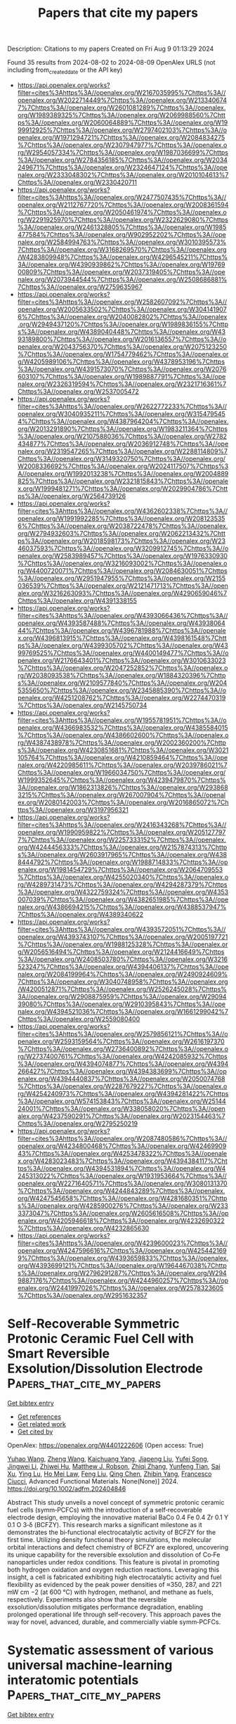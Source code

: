 #+TITLE: Papers that cite my papers
Description: Citations to my papers
Created on Fri Aug  9 01:13:29 2024

Found 35 results from 2024-08-02 to 2024-08-09
OpenAlex URLS (not including from_created_date or the API key)
- [[https://api.openalex.org/works?filter=cites%3Ahttps%3A//openalex.org/W2167035995%7Chttps%3A//openalex.org/W2022714449%7Chttps%3A//openalex.org/W2133406747%7Chttps%3A//openalex.org/W2601081289%7Chttps%3A//openalex.org/W1989389325%7Chttps%3A//openalex.org/W2069988560%7Chttps%3A//openalex.org/W2060064889%7Chttps%3A//openalex.org/W1999912925%7Chttps%3A//openalex.org/W2797402103%7Chttps%3A//openalex.org/W1971294721%7Chttps%3A//openalex.org/W2084834275%7Chttps%3A//openalex.org/W2307947977%7Chttps%3A//openalex.org/W2954057334%7Chttps%3A//openalex.org/W1987036699%7Chttps%3A//openalex.org/W2784356185%7Chttps%3A//openalex.org/W2034249671%7Chttps%3A//openalex.org/W2324647124%7Chttps%3A//openalex.org/W2333048302%7Chttps%3A//openalex.org/W2010104613%7Chttps%3A//openalex.org/W2330420711]]
- [[https://api.openalex.org/works?filter=cites%3Ahttps%3A//openalex.org/W2477507435%7Chttps%3A//openalex.org/W2112767720%7Chttps%3A//openalex.org/W2008361594%7Chttps%3A//openalex.org/W2050461974%7Chttps%3A//openalex.org/W2291925970%7Chttps%3A//openalex.org/W2322629080%7Chttps%3A//openalex.org/W2461328805%7Chttps%3A//openalex.org/W1985477584%7Chttps%3A//openalex.org/W902952202%7Chttps%3A//openalex.org/W2584994763%7Chttps%3A//openalex.org/W3010395573%7Chttps%3A//openalex.org/W3168269570%7Chttps%3A//openalex.org/W4283809948%7Chttps%3A//openalex.org/W4296545211%7Chttps%3A//openalex.org/W4390939862%7Chttps%3A//openalex.org/W1976900809%7Chttps%3A//openalex.org/W2037319405%7Chttps%3A//openalex.org/W2073944544%7Chttps%3A//openalex.org/W2508686881%7Chttps%3A//openalex.org/W2759635967]]
- [[https://api.openalex.org/works?filter=cites%3Ahttps%3A//openalex.org/W2582607092%7Chttps%3A//openalex.org/W2005633502%7Chttps%3A//openalex.org/W3041419076%7Chttps%3A//openalex.org/W2040082802%7Chttps%3A//openalex.org/W2949437120%7Chttps%3A//openalex.org/W1989836155%7Chttps%3A//openalex.org/W4389040448%7Chttps%3A//openalex.org/W4393189800%7Chttps%3A//openalex.org/W2016136557%7Chttps%3A//openalex.org/W2043756370%7Chttps%3A//openalex.org/W2075123250%7Chttps%3A//openalex.org/W1754779462%7Chttps%3A//openalex.org/W4205989106%7Chttps%3A//openalex.org/W4378953196%7Chttps%3A//openalex.org/W4391573070%7Chttps%3A//openalex.org/W2076603107%7Chttps%3A//openalex.org/W1989887791%7Chttps%3A//openalex.org/W2326319594%7Chttps%3A//openalex.org/W2321716361%7Chttps%3A//openalex.org/W2537005472]]
- [[https://api.openalex.org/works?filter=cites%3Ahttps%3A//openalex.org/W2622772233%7Chttps%3A//openalex.org/W3040935211%7Chttps%3A//openalex.org/W3154795454%7Chttps%3A//openalex.org/W4387964204%7Chttps%3A//openalex.org/W2013291890%7Chttps%3A//openalex.org/W1983211364%7Chttps%3A//openalex.org/W2107588036%7Chttps%3A//openalex.org/W2782434877%7Chttps%3A//openalex.org/W2036912748%7Chttps%3A//openalex.org/W2319547265%7Chttps%3A//openalex.org/W2288114809%7Chttps%3A//openalex.org/W3149320750%7Chttps%3A//openalex.org/W2008336692%7Chttps%3A//openalex.org/W2024117507%7Chttps%3A//openalex.org/W1992013238%7Chttps%3A//openalex.org/W2004889825%7Chttps%3A//openalex.org/W2321815843%7Chttps%3A//openalex.org/W1999481271%7Chttps%3A//openalex.org/W2029904786%7Chttps%3A//openalex.org/W2564739126]]
- [[https://api.openalex.org/works?filter=cites%3Ahttps%3A//openalex.org/W4362602338%7Chttps%3A//openalex.org/W1991992285%7Chttps%3A//openalex.org/W2081235356%7Chttps%3A//openalex.org/W2038722478%7Chttps%3A//openalex.org/W2794932603%7Chttps%3A//openalex.org/W2062213432%7Chttps%3A//openalex.org/W2018598173%7Chttps%3A//openalex.org/W2346037593%7Chttps%3A//openalex.org/W3209912745%7Chttps%3A//openalex.org/W2583989457%7Chttps%3A//openalex.org/W1976330930%7Chttps%3A//openalex.org/W3216093002%7Chttps%3A//openalex.org/W4400720071%7Chttps%3A//openalex.org/W2084630051%7Chttps%3A//openalex.org/W2951947955%7Chttps%3A//openalex.org/W2155036539%7Chttps%3A//openalex.org/W2121471713%7Chttps%3A//openalex.org/W3216263093%7Chttps%3A//openalex.org/W4290659046%7Chttps%3A//openalex.org/W4391338155]]
- [[https://api.openalex.org/works?filter=cites%3Ahttps%3A//openalex.org/W4393066436%7Chttps%3A//openalex.org/W4393587488%7Chttps%3A//openalex.org/W4393806444%7Chttps%3A//openalex.org/W4396781988%7Chttps%3A//openalex.org/W4396813915%7Chttps%3A//openalex.org/W4398161548%7Chttps%3A//openalex.org/W4399305702%7Chttps%3A//openalex.org/W4399769525%7Chttps%3A//openalex.org/W4400149477%7Chttps%3A//openalex.org/W2176643401%7Chttps%3A//openalex.org/W3010633023%7Chttps%3A//openalex.org/W2047252852%7Chttps%3A//openalex.org/W2038093538%7Chttps%3A//openalex.org/W1884320396%7Chttps%3A//openalex.org/W2109577840%7Chttps%3A//openalex.org/W2045355650%7Chttps%3A//openalex.org/W2345885390%7Chttps%3A//openalex.org/W4251208762%7Chttps%3A//openalex.org/W2274470319%7Chttps%3A//openalex.org/W2145750734]]
- [[https://api.openalex.org/works?filter=cites%3Ahttps%3A//openalex.org/W1955781951%7Chttps%3A//openalex.org/W4366983532%7Chttps%3A//openalex.org/W4385584015%7Chttps%3A//openalex.org/W4386602600%7Chttps%3A//openalex.org/W4387438978%7Chttps%3A//openalex.org/W2002360200%7Chttps%3A//openalex.org/W4230851681%7Chttps%3A//openalex.org/W3021105764%7Chttps%3A//openalex.org/W4210859464%7Chttps%3A//openalex.org/W4220985611%7Chttps%3A//openalex.org/W2039786021%7Chttps%3A//openalex.org/W1966034750%7Chttps%3A//openalex.org/W1999352645%7Chttps%3A//openalex.org/W4239479870%7Chttps%3A//openalex.org/W1862313826%7Chttps%3A//openalex.org/W2938683215%7Chttps%3A//openalex.org/W267007904%7Chttps%3A//openalex.org/W2080142003%7Chttps%3A//openalex.org/W2016865072%7Chttps%3A//openalex.org/W3197956321]]
- [[https://api.openalex.org/works?filter=cites%3Ahttps%3A//openalex.org/W2416343268%7Chttps%3A//openalex.org/W1990959822%7Chttps%3A//openalex.org/W2051277977%7Chttps%3A//openalex.org/W2257333152%7Chttps%3A//openalex.org/W4244456333%7Chttps%3A//openalex.org/W2157874313%7Chttps%3A//openalex.org/W2603917965%7Chttps%3A//openalex.org/W4388444792%7Chttps%3A//openalex.org/W1988714833%7Chttps%3A//openalex.org/W1981454729%7Chttps%3A//openalex.org/W2064709553%7Chttps%3A//openalex.org/W4255020340%7Chttps%3A//openalex.org/W4289731473%7Chttps%3A//openalex.org/W4294287379%7Chttps%3A//openalex.org/W4322759324%7Chttps%3A//openalex.org/W4353007039%7Chttps%3A//openalex.org/W4382651985%7Chttps%3A//openalex.org/W4386694215%7Chttps%3A//openalex.org/W4388537947%7Chttps%3A//openalex.org/W4389340622]]
- [[https://api.openalex.org/works?filter=cites%3Ahttps%3A//openalex.org/W4393572051%7Chttps%3A//openalex.org/W4393743107%7Chttps%3A//openalex.org/W2005197721%7Chttps%3A//openalex.org/W1988125328%7Chttps%3A//openalex.org/W2056516494%7Chttps%3A//openalex.org/W2124416649%7Chttps%3A//openalex.org/W2408503780%7Chttps%3A//openalex.org/W3216523247%7Chttps%3A//openalex.org/W4394406137%7Chttps%3A//openalex.org/W2084199964%7Chttps%3A//openalex.org/W2490924609%7Chttps%3A//openalex.org/W3040748958%7Chttps%3A//openalex.org/W4200512871%7Chttps%3A//openalex.org/W2526245028%7Chttps%3A//openalex.org/W2908875959%7Chttps%3A//openalex.org/W2909439080%7Chttps%3A//openalex.org/W2910395843%7Chttps%3A//openalex.org/W4394521036%7Chttps%3A//openalex.org/W1661299042%7Chttps%3A//openalex.org/W2559080400]]
- [[https://api.openalex.org/works?filter=cites%3Ahttps%3A//openalex.org/W2579856121%7Chttps%3A//openalex.org/W2593159564%7Chttps%3A//openalex.org/W2616197370%7Chttps%3A//openalex.org/W2736400892%7Chttps%3A//openalex.org/W2737400761%7Chttps%3A//openalex.org/W4242085932%7Chttps%3A//openalex.org/W4394074877%7Chttps%3A//openalex.org/W4394266427%7Chttps%3A//openalex.org/W4394383699%7Chttps%3A//openalex.org/W4394440837%7Chttps%3A//openalex.org/W2050074768%7Chttps%3A//openalex.org/W2287679227%7Chttps%3A//openalex.org/W4254240973%7Chttps%3A//openalex.org/W4394281422%7Chttps%3A//openalex.org/W574153843%7Chttps%3A//openalex.org/W2514424001%7Chttps%3A//openalex.org/W338058020%7Chttps%3A//openalex.org/W4237590291%7Chttps%3A//openalex.org/W2023154463%7Chttps%3A//openalex.org/W2795250219]]
- [[https://api.openalex.org/works?filter=cites%3Ahttps%3A//openalex.org/W2087480586%7Chttps%3A//openalex.org/W4234800468%7Chttps%3A//openalex.org/W4246990943%7Chttps%3A//openalex.org/W4253478322%7Chttps%3A//openalex.org/W4283023483%7Chttps%3A//openalex.org/W4394384117%7Chttps%3A//openalex.org/W4394531894%7Chttps%3A//openalex.org/W4245313022%7Chttps%3A//openalex.org/W1931953664%7Chttps%3A//openalex.org/W2271640571%7Chttps%3A//openalex.org/W3080131370%7Chttps%3A//openalex.org/W4244843289%7Chttps%3A//openalex.org/W4247545658%7Chttps%3A//openalex.org/W4281680351%7Chttps%3A//openalex.org/W4285900276%7Chttps%3A//openalex.org/W2333373047%7Chttps%3A//openalex.org/W2605616508%7Chttps%3A//openalex.org/W4205946618%7Chttps%3A//openalex.org/W4232690322%7Chttps%3A//openalex.org/W4232865630]]
- [[https://api.openalex.org/works?filter=cites%3Ahttps%3A//openalex.org/W4239600023%7Chttps%3A//openalex.org/W4247596616%7Chttps%3A//openalex.org/W4254421699%7Chttps%3A//openalex.org/W4393659833%7Chttps%3A//openalex.org/W4393699121%7Chttps%3A//openalex.org/W1964467038%7Chttps%3A//openalex.org/W2796291287%7Chttps%3A//openalex.org/W2949887176%7Chttps%3A//openalex.org/W4244960257%7Chttps%3A//openalex.org/W2441997026%7Chttps%3A//openalex.org/W2578323605%7Chttps%3A//openalex.org/W2951632357]]

* Self‐Recoverable Symmetric Protonic Ceramic Fuel Cell with Smart Reversible Exsolution/Dissolution Electrode  :Papers_that_cite_my_papers:
:PROPERTIES:
:UUID: https://openalex.org/W4401222606
:TOPICS: Fuel Cell Membrane Technology, Solid Oxide Fuel Cells, Electrocatalysis for Energy Conversion
:PUBLICATION_DATE: 2024-08-01
:END:    
    
[[elisp:(doi-add-bibtex-entry "https://doi.org/10.1002/adfm.202404846")][Get bibtex entry]] 

- [[elisp:(progn (xref--push-markers (current-buffer) (point)) (oa--referenced-works "https://openalex.org/W4401222606"))][Get references]]
- [[elisp:(progn (xref--push-markers (current-buffer) (point)) (oa--related-works "https://openalex.org/W4401222606"))][Get related work]]
- [[elisp:(progn (xref--push-markers (current-buffer) (point)) (oa--cited-by-works "https://openalex.org/W4401222606"))][Get cited by]]

OpenAlex: https://openalex.org/W4401222606 (Open access: True)
    
[[https://openalex.org/A5100370111][Yuhao Wang]], [[https://openalex.org/A5100401114][Zheng Wang]], [[https://openalex.org/A5063045887][Kaichuang Yang]], [[https://openalex.org/A5100743473][Jiapeng Liu]], [[https://openalex.org/A5055550850][Yufei Song]], [[https://openalex.org/A5100416947][Jingwei Li]], [[https://openalex.org/A5003964217][Zhiwei Hu]], [[https://openalex.org/A5074367971][Matthew J. Robson]], [[https://openalex.org/A5100765062][Zhiqi Zhang]], [[https://openalex.org/A5010315884][Yunfeng Tian]], [[https://openalex.org/A5049290424][Sai Xu]], [[https://openalex.org/A5101534850][Ying Lu]], [[https://openalex.org/A5080598507][Ho Mei Law]], [[https://openalex.org/A5100415265][Feng Liu]], [[https://openalex.org/A5078610325][Qing Chen]], [[https://openalex.org/A5021426844][Zhibin Yang]], [[https://openalex.org/A5029424400][Francesco Ciucci]], Advanced Functional Materials. None(None)] 2024. https://doi.org/10.1002/adfm.202404846 
     
Abstract This study unveils a novel concept of symmetric protonic ceramic fuel cells (symm‐PCFCs) with the introduction of a self‐recoverable electrode design, employing the innovative material BaCo 0.4 Fe 0.4 Zr 0.1 Y 0.1 O 3‐δ (BCFZY). This research marks a significant milestone as it demonstrates the bi‐functional electrocatalytic activity of BCFZY for the first time. Utilizing density functional theory simulations, the molecular orbital interactions and defect chemistry of BCFZY are explored, uncovering its unique capability for the reversible exsolution and dissolution of Co‐Fe nanoparticles under redox conditions. This feature is pivotal in promoting both hydrogen oxidation and oxygen reduction reactions. Leveraging this insight, a cell is fabricated exhibiting high electrocatalytic activity and fuel flexibility as evidenced by the peak power densities of ≈350, 287, and 221 mW cm −2 (at 600 °C) with hydrogen, methanol, and methane as fuels, respectively. Experiments also show that the reversible exsolution/dissolution mitigates performance degradation, enabling prolonged operational life through self‐recovery. This approach paves the way for novel, advanced, durable, and commercially viable symm‐PCFCs.    

    

* Systematic assessment of various universal machine‐learning interatomic potentials  :Papers_that_cite_my_papers:
:PROPERTIES:
:UUID: https://openalex.org/W4401233871
:TOPICS: Accelerating Materials Innovation through Informatics, Atomic Force Microscopy Techniques, Electrochemical Detection of Heavy Metal Ions
:PUBLICATION_DATE: 2024-07-31
:END:    
    
[[elisp:(doi-add-bibtex-entry "https://doi.org/10.1002/mgea.58")][Get bibtex entry]] 

- [[elisp:(progn (xref--push-markers (current-buffer) (point)) (oa--referenced-works "https://openalex.org/W4401233871"))][Get references]]
- [[elisp:(progn (xref--push-markers (current-buffer) (point)) (oa--related-works "https://openalex.org/W4401233871"))][Get related work]]
- [[elisp:(progn (xref--push-markers (current-buffer) (point)) (oa--cited-by-works "https://openalex.org/W4401233871"))][Get cited by]]

OpenAlex: https://openalex.org/W4401233871 (Open access: True)
    
[[https://openalex.org/A5101842185][Haochen Yu]], [[https://openalex.org/A5072458070][Matteo Giantomassi]], [[https://openalex.org/A5020375166][Giuliana Materzanini]], [[https://openalex.org/A5100395804][Junjie Wang]], [[https://openalex.org/A5085863268][Gian‐Marco Rignanese]], Materials Genome Engineering Advances. None(None)] 2024. https://doi.org/10.1002/mgea.58 
     
Abstract Machine‐learning interatomic potentials have revolutionized materials modeling at the atomic scale. Thanks to these, it is now indeed possible to perform simulations of ab initio quality over very large time and length scales. More recently, various universal machine‐learning models have been proposed as an out‐of‐box approach avoiding the need to train and validate specific potentials for each particular material of interest. In this paper, we review and evaluate four different universal machine‐learning interatomic potentials (uMLIPs), all based on graph neural network architectures which have demonstrated transferability from one chemical system to another. The evaluation procedure relies on data both from a recent verification study of density‐functional‐theory implementations and from the Materials Project. Through this comprehensive evaluation, we aim to provide guidance to materials scientists in selecting suitable models for their specific research problems, offer recommendations for model selection and optimization, and stimulate discussion on potential areas for improvement in current machine‐learning methodologies in materials science.    

    

* Spinel oxide modified FeCoNi alloy composites prepared with one-step pyrolytic reduction as bifunctional catalyst for ORR/OER  :Papers_that_cite_my_papers:
:PROPERTIES:
:UUID: https://openalex.org/W4401242556
:TOPICS: Electrocatalysis for Energy Conversion, Catalytic Nanomaterials, Desulfurization Technologies for Fuels
:PUBLICATION_DATE: 2024-11-01
:END:    
    
[[elisp:(doi-add-bibtex-entry "https://doi.org/10.1016/j.jallcom.2024.175802")][Get bibtex entry]] 

- [[elisp:(progn (xref--push-markers (current-buffer) (point)) (oa--referenced-works "https://openalex.org/W4401242556"))][Get references]]
- [[elisp:(progn (xref--push-markers (current-buffer) (point)) (oa--related-works "https://openalex.org/W4401242556"))][Get related work]]
- [[elisp:(progn (xref--push-markers (current-buffer) (point)) (oa--cited-by-works "https://openalex.org/W4401242556"))][Get cited by]]

OpenAlex: https://openalex.org/W4401242556 (Open access: False)
    
[[https://openalex.org/A5100371368][Qing Chen]], [[https://openalex.org/A5004555563][Peng Mao]], [[https://openalex.org/A5067757631][Qiongyu Liu]], [[https://openalex.org/A5031026864][Meixiu Wan]], [[https://openalex.org/A5018519973][Maocong Hu]], [[https://openalex.org/A5077686566][Zhenhua Yao]], Journal of Alloys and Compounds. 1004(None)] 2024. https://doi.org/10.1016/j.jallcom.2024.175802 
     
No abstract    

    

* Facile construction of plasmonic Ag/Nb2O5 films and their photocatalytic activity against organic dye and nanoplastics  :Papers_that_cite_my_papers:
:PROPERTIES:
:UUID: https://openalex.org/W4401243725
:TOPICS: Photocatalytic Materials for Solar Energy Conversion, Photocatalysis and Solar Energy Conversion, Formation and Properties of Nanocrystals and Nanostructures
:PUBLICATION_DATE: 2024-08-01
:END:    
    
[[elisp:(doi-add-bibtex-entry "https://doi.org/10.1016/j.jwpe.2024.105881")][Get bibtex entry]] 

- [[elisp:(progn (xref--push-markers (current-buffer) (point)) (oa--referenced-works "https://openalex.org/W4401243725"))][Get references]]
- [[elisp:(progn (xref--push-markers (current-buffer) (point)) (oa--related-works "https://openalex.org/W4401243725"))][Get related work]]
- [[elisp:(progn (xref--push-markers (current-buffer) (point)) (oa--cited-by-works "https://openalex.org/W4401243725"))][Get cited by]]

OpenAlex: https://openalex.org/W4401243725 (Open access: False)
    
[[https://openalex.org/A5083626067][Te Hu]], [[https://openalex.org/A5100458843][Liang Hao]], [[https://openalex.org/A5003925137][Qian Zhao]], [[https://openalex.org/A5100938882][Rong Jia]], [[https://openalex.org/A5068286167][Sujun Guan]], [[https://openalex.org/A5027396869][Yiqiang He]], [[https://openalex.org/A5012929210][Yun Lu]], Journal of Water Process Engineering. 65(None)] 2024. https://doi.org/10.1016/j.jwpe.2024.105881 
     
No abstract    

    

* Data-driven Design of Catalytic Materials in Methane Oxidation Based on a Site Isolation Concept  :Papers_that_cite_my_papers:
:PROPERTIES:
:UUID: https://openalex.org/W4401246258
:TOPICS: Catalytic Dehydrogenation of Light Alkanes, Catalytic Nanomaterials, Accelerating Materials Innovation through Informatics
:PUBLICATION_DATE: 2024-08-02
:END:    
    
[[elisp:(doi-add-bibtex-entry "https://doi.org/10.1021/acscatal.4c02103")][Get bibtex entry]] 

- [[elisp:(progn (xref--push-markers (current-buffer) (point)) (oa--referenced-works "https://openalex.org/W4401246258"))][Get references]]
- [[elisp:(progn (xref--push-markers (current-buffer) (point)) (oa--related-works "https://openalex.org/W4401246258"))][Get related work]]
- [[elisp:(progn (xref--push-markers (current-buffer) (point)) (oa--cited-by-works "https://openalex.org/W4401246258"))][Get cited by]]

OpenAlex: https://openalex.org/W4401246258 (Open access: True)
    
[[https://openalex.org/A5087062218][Aliaksei Mazheika]], [[https://openalex.org/A5065193853][M. Geske]], [[https://openalex.org/A5040980928][Matthias Müller]], [[https://openalex.org/A5063619956][Stephan A. Schunk]], [[https://openalex.org/A5061251166][Frank Rosowski]], [[https://openalex.org/A5046221386][Ralph Kraehnert]], ACS Catalysis. None(None)] 2024. https://doi.org/10.1021/acscatal.4c02103 
     
No abstract    

    

* Hollow Fe‐Doped Ni(OH)2–NiS@Ni(OH)2 Nanorod Array with Regulated Heterostructural Interface and Band Structure for Expediting Alkaline Electrocatalytic Overall Water Splitting  :Papers_that_cite_my_papers:
:PROPERTIES:
:UUID: https://openalex.org/W4401260932
:TOPICS: Electrocatalysis for Energy Conversion, Aqueous Zinc-Ion Battery Technology, Electrochemical Detection of Heavy Metal Ions
:PUBLICATION_DATE: 2024-08-02
:END:    
    
[[elisp:(doi-add-bibtex-entry "https://doi.org/10.1002/adfm.202409849")][Get bibtex entry]] 

- [[elisp:(progn (xref--push-markers (current-buffer) (point)) (oa--referenced-works "https://openalex.org/W4401260932"))][Get references]]
- [[elisp:(progn (xref--push-markers (current-buffer) (point)) (oa--related-works "https://openalex.org/W4401260932"))][Get related work]]
- [[elisp:(progn (xref--push-markers (current-buffer) (point)) (oa--cited-by-works "https://openalex.org/W4401260932"))][Get cited by]]

OpenAlex: https://openalex.org/W4401260932 (Open access: False)
    
[[https://openalex.org/A5055376029][Ruidong Shi]], [[https://openalex.org/A5036064756][Yuanting Li]], [[https://openalex.org/A5049920459][Xiaoxin Xu]], [[https://openalex.org/A5101183932][Xue Wang]], [[https://openalex.org/A5079270832][Gongbing Zhou]], Advanced Functional Materials. None(None)] 2024. https://doi.org/10.1002/adfm.202409849 
     
Abstract Aiming to efficiently expedite alkaline overall water splitting (OWS) by addressing challenges such as sluggish kinetics and limited stability, a hollow Fe‐doped Ni(OH) 2 ‐NiS@Ni(OH) 2 nanorod array with surface nanosheets is devised, featuring a high‐index Fe‐doped Ni(OH) 2 (101)‐NiS(211) heterostructural interface and an upshifted d ‐band center. This nanoarchitecture intensifies the adsorption and interaction of H 2 O and OH − reactants on the electrocatalyst surface, suitably bonds the * H intermediate in hydrogen evolution reaction (HER) and accelerates electron movement of * H, minimizes the energy requirement of the rate‐limiting phase ( * OH → * O) in oxygen evolution reaction (OER) by facilitating O─H cleavage of * OH and optimally adsorbs * O, amplifies the exposure of surface‐active centers, and ultimately reduces the apparent activation energy. Consequently, the overpotentials are as low as 66.4 mV (HER) and 254.9 mV (OER) at 10 mA cm −2 , alongside high turnover frequencies of 142 s −1 (H 2 ) and 279 s −1 (O 2 ) at 100 and 300 mV, respectively, markedly outperforming direct‐electrodeposited analogues. When functioning as a bifunctional electrode in OWS, this material merely requires 1.57 V at 10 mA cm −2 and sustains an operation for 168 h, approaching Pt/C||RuO 2 benchmark.    

    

* Uniting activity design principles of anode catalysts for direct liquid fuel cells  :Papers_that_cite_my_papers:
:PROPERTIES:
:UUID: https://openalex.org/W4401263876
:TOPICS: Electrocatalysis for Energy Conversion, Fuel Cell Membrane Technology, Aqueous Zinc-Ion Battery Technology
:PUBLICATION_DATE: 2024-01-01
:END:    
    
[[elisp:(doi-add-bibtex-entry "https://doi.org/10.1039/d4ey00100a")][Get bibtex entry]] 

- [[elisp:(progn (xref--push-markers (current-buffer) (point)) (oa--referenced-works "https://openalex.org/W4401263876"))][Get references]]
- [[elisp:(progn (xref--push-markers (current-buffer) (point)) (oa--related-works "https://openalex.org/W4401263876"))][Get related work]]
- [[elisp:(progn (xref--push-markers (current-buffer) (point)) (oa--cited-by-works "https://openalex.org/W4401263876"))][Get cited by]]

OpenAlex: https://openalex.org/W4401263876 (Open access: True)
    
[[https://openalex.org/A5101474542][Daniel J. Zheng]], [[https://openalex.org/A5042383151][Jiayu Peng]], [[https://openalex.org/A5066046184][Kaylee McCormack]], [[https://openalex.org/A5008841733][Hongbin Xu]], [[https://openalex.org/A5058069082][Jin Soo Kang]], [[https://openalex.org/A5069675585][Zhenshu Wang]], [[https://openalex.org/A5001960705][Zhichu Ren]], [[https://openalex.org/A5100609041][Ju Li]], [[https://openalex.org/A5016487357][Yuriy Román‐Leshkov]], [[https://openalex.org/A5100601237][Yang Shao‐Horn]], EES Catalysis. None(None)] 2024. https://doi.org/10.1039/d4ey00100a 
     
This review provides a comprehensive overview of liquid fuel oxidation electrocatalysts, from fundamental principles to state-of-the-art materials in an effort to unify design principles for future materials.    

    

* Programmed electrochemical reconstruction of NiCoxMo4-xN5 for making Core-Shell shaped Schottky junction electrocatalyst  :Papers_that_cite_my_papers:
:PROPERTIES:
:UUID: https://openalex.org/W4401268956
:TOPICS: Memristive Devices for Neuromorphic Computing, Two-Dimensional Transition Metal Carbides and Nitrides (MXenes), Electrocatalysis for Energy Conversion
:PUBLICATION_DATE: 2024-08-01
:END:    
    
[[elisp:(doi-add-bibtex-entry "https://doi.org/10.1016/j.cej.2024.154473")][Get bibtex entry]] 

- [[elisp:(progn (xref--push-markers (current-buffer) (point)) (oa--referenced-works "https://openalex.org/W4401268956"))][Get references]]
- [[elisp:(progn (xref--push-markers (current-buffer) (point)) (oa--related-works "https://openalex.org/W4401268956"))][Get related work]]
- [[elisp:(progn (xref--push-markers (current-buffer) (point)) (oa--cited-by-works "https://openalex.org/W4401268956"))][Get cited by]]

OpenAlex: https://openalex.org/W4401268956 (Open access: False)
    
[[https://openalex.org/A5020359856][Selvaraj Seenivasan]], [[https://openalex.org/A5017820325][Miyeon Kim]], [[https://openalex.org/A5033014275][Jeong Woo Han]], [[https://openalex.org/A5013971756][Junhyeok Seo]], Chemical Engineering Journal. None(None)] 2024. https://doi.org/10.1016/j.cej.2024.154473 
     
No abstract    

    

* Biaxial strain induced OH engineer for accelerating alkaline hydrogen evolution  :Papers_that_cite_my_papers:
:PROPERTIES:
:UUID: https://openalex.org/W4401277047
:TOPICS: Electrocatalysis for Energy Conversion, Fuel Cell Membrane Technology, Aqueous Zinc-Ion Battery Technology
:PUBLICATION_DATE: 2024-08-02
:END:    
    
[[elisp:(doi-add-bibtex-entry "https://doi.org/10.1038/s41467-024-50942-5")][Get bibtex entry]] 

- [[elisp:(progn (xref--push-markers (current-buffer) (point)) (oa--referenced-works "https://openalex.org/W4401277047"))][Get references]]
- [[elisp:(progn (xref--push-markers (current-buffer) (point)) (oa--related-works "https://openalex.org/W4401277047"))][Get related work]]
- [[elisp:(progn (xref--push-markers (current-buffer) (point)) (oa--cited-by-works "https://openalex.org/W4401277047"))][Get cited by]]

OpenAlex: https://openalex.org/W4401277047 (Open access: True)
    
[[https://openalex.org/A5100375794][Tao Zhang]], [[https://openalex.org/A5006151140][Qitong Ye]], [[https://openalex.org/A5100450850][Zhidong Han]], [[https://openalex.org/A5101951276][Qingyi Liu]], [[https://openalex.org/A5009315315][Yipu Liu]], [[https://openalex.org/A5048887110][Dongshuang Wu]], [[https://openalex.org/A5015059832][Hong Jin Fan]], Nature Communications. 15(1)] 2024. https://doi.org/10.1038/s41467-024-50942-5 
     
The sluggish kinetics of Volmer step in the alkaline hydrogen evolution results in large energy consumption. The challenge that has yet well resolved is to control the water adsorption and dissociation. Here, we develop biaxially strained MoSe2 three dimensional nanoshells that exhibit enhanced catalytic performance with a low overpotential of 58.2 mV at 10 mA cm−2 in base, and long-term stable activity in membrane-electrode-assembly based electrolyser at 1 A cm−2. Compared to the flat and uniaxial-strained MoSe2, we establish that the stably adsorbed OH engineer on biaxially strained MoSe2 changes the water adsorption configuration from O-down on Mo to O-horizontal on OH* via stronger hydrogen bonds. The favorable water dissociation on 3-coordinated Mo sites and hydrogen adsorption on 4-coordinated Mo sites constitute a tandem electrolysis, resulting in thermodynamically favorable hydrogen evolution. This work deepens our understanding to the impact of strain dimensions on water dissociation and inspires the design of nanostructured catalysts for accelerating the rate-determining step in multi-electron reactions. Hydroxide is the most abundant anion in alkaline solutions, but its impact on alkaline water electrolysis remains unclear. Herein, the authors report a biaxial strain induced OH engineer on MoSe2 to accelerate alkaline hydrogen evolution by modifying the water dissociation.    

    

* Understanding the Intrinsic Mechanism of High‐Performance Electrocatalytic Nitrogen Fixation by Heterogenization of Homonuclear Dual‐Atom Catalysts  :Papers_that_cite_my_papers:
:PROPERTIES:
:UUID: https://openalex.org/W4401277908
:TOPICS: Ammonia Synthesis and Electrocatalysis, Electrocatalysis for Energy Conversion, Electrochemical Reduction of CO2 to Fuels
:PUBLICATION_DATE: 2024-08-01
:END:    
    
[[elisp:(doi-add-bibtex-entry "https://doi.org/10.1002/eem2.12803")][Get bibtex entry]] 

- [[elisp:(progn (xref--push-markers (current-buffer) (point)) (oa--referenced-works "https://openalex.org/W4401277908"))][Get references]]
- [[elisp:(progn (xref--push-markers (current-buffer) (point)) (oa--related-works "https://openalex.org/W4401277908"))][Get related work]]
- [[elisp:(progn (xref--push-markers (current-buffer) (point)) (oa--cited-by-works "https://openalex.org/W4401277908"))][Get cited by]]

OpenAlex: https://openalex.org/W4401277908 (Open access: True)
    
[[https://openalex.org/A5053902650][Yue‐Fei Zhang]], [[https://openalex.org/A5100682561][Yang Yu]], [[https://openalex.org/A5101232791][Yu Zhang]], [[https://openalex.org/A5101730836][Xuefei Liu]], [[https://openalex.org/A5101412949][Wenjun Xiao]], [[https://openalex.org/A5082240190][Degui Wang]], [[https://openalex.org/A5100367480][Gang Wang]], [[https://openalex.org/A5069709352][Zhen Wang]], [[https://openalex.org/A5061172070][Jinshun Bi]], [[https://openalex.org/A5100608982][Jincheng Liu]], [[https://openalex.org/A5062428998][Xun Zhou]], [[https://openalex.org/A5100394150][Wentao Wang]], Energy & environment materials. None(None)] 2024. https://doi.org/10.1002/eem2.12803 
     
A heteronuclear dual transition metal atom catalyst is a promising strategy to solve and relieve the increasing energy and environment crisis. However, the role of each atom still does not efficiently differentiate due to the high activity but low detectability of each transition metal in the synergistic catalytic process when considering the influence of heteronuclear induced atomic difference for each transition metal atom, thus seriously hindering intrinsic mechanism finding. Herein, we proposed coordinate environment vary induced heterogenization of homonuclear dual‐transition metal, which inherits the advantage of heteronuclear transition metal atom catalyst but also controls the variable of the two atoms to explore the underlying mechanism. Based on this proposal, employing density functional theory study and machine learning, 23 kinds of homonuclear transition metals are doping in four asymmetric C 3 N for heterogenization to evaluate the underlying catalytic mechanism. Our results demonstrate that five catalysts exhibit excellent catalytic performance with a low limiting potential of −0.28 to −0.48 V. In the meantime, a new mechanism, “capture–charge distribution–recapture–charge redistribution”, is developed for both side‐on and end‐on configuration. More importantly, the pronate site of the first hydrogenation is identified based on this mechanism. Our work not only initially makes a deep understanding of the transition dual metal‐based heteronuclear catalyst indirectly but also broadens the development of complicated homonuclear dual‐atom catalysts in the future.    

    

* Synthesis of polyhedral Pt-Pd-Ni nanobelts regulated by W(CO)6 and applied as a highly performing oxygen reduction reaction electrocatalyst  :Papers_that_cite_my_papers:
:PROPERTIES:
:UUID: https://openalex.org/W4401282320
:TOPICS: Electrocatalysis for Energy Conversion, Electrochemical Detection of Heavy Metal Ions, Fuel Cell Membrane Technology
:PUBLICATION_DATE: 2024-08-01
:END:    
    
[[elisp:(doi-add-bibtex-entry "https://doi.org/10.1016/j.cej.2024.154476")][Get bibtex entry]] 

- [[elisp:(progn (xref--push-markers (current-buffer) (point)) (oa--referenced-works "https://openalex.org/W4401282320"))][Get references]]
- [[elisp:(progn (xref--push-markers (current-buffer) (point)) (oa--related-works "https://openalex.org/W4401282320"))][Get related work]]
- [[elisp:(progn (xref--push-markers (current-buffer) (point)) (oa--cited-by-works "https://openalex.org/W4401282320"))][Get cited by]]

OpenAlex: https://openalex.org/W4401282320 (Open access: False)
    
[[https://openalex.org/A5083937607][Yuanyan Luo]], [[https://openalex.org/A5102786185][Tao Zhou]], [[https://openalex.org/A5043262066][Costas Molochas]], [[https://openalex.org/A5055443953][Yifang Ouyang]], [[https://openalex.org/A5101536162][Xiaoting Huang]], [[https://openalex.org/A5100422927][Zhen‐Yu Chen]], [[https://openalex.org/A5079106807][Jinliang Zhu]], [[https://openalex.org/A5047349369][Panagiotis Tsiakaras]], [[https://openalex.org/A5101931515][Pei Kang Shen]], Chemical Engineering Journal. None(None)] 2024. https://doi.org/10.1016/j.cej.2024.154476 
     
No abstract    

    

* Boosting the Electrochemical Oxygen Evolution with Nickel Oxide Nanoparticle-Modified Glassy Carbon Electrodes in Alkaline Solutions  :Papers_that_cite_my_papers:
:PROPERTIES:
:UUID: https://openalex.org/W4401282919
:TOPICS: Electrocatalysis for Energy Conversion, Electrochemical Detection of Heavy Metal Ions, Conducting Polymer Research
:PUBLICATION_DATE: 2024-08-03
:END:    
    
[[elisp:(doi-add-bibtex-entry "https://doi.org/10.1021/acsomega.4c04700")][Get bibtex entry]] 

- [[elisp:(progn (xref--push-markers (current-buffer) (point)) (oa--referenced-works "https://openalex.org/W4401282919"))][Get references]]
- [[elisp:(progn (xref--push-markers (current-buffer) (point)) (oa--related-works "https://openalex.org/W4401282919"))][Get related work]]
- [[elisp:(progn (xref--push-markers (current-buffer) (point)) (oa--cited-by-works "https://openalex.org/W4401282919"))][Get cited by]]

OpenAlex: https://openalex.org/W4401282919 (Open access: True)
    
[[https://openalex.org/A5020576786][Abdulrahman I. Alharthi]], [[https://openalex.org/A5003314577][Omar A. Hazazi]], [[https://openalex.org/A5106254630][Badreah A. Al Jahdaly]], [[https://openalex.org/A5102887707][Mohammed A. Kassem]], [[https://openalex.org/A5101756269][Mohamed I. Awad]], ACS Omega. None(None)] 2024. https://doi.org/10.1021/acsomega.4c04700 
     
No abstract    

    

* Recent advancements in aqueous electrowinning for metal recovery: A comprehensive review  :Papers_that_cite_my_papers:
:PROPERTIES:
:UUID: https://openalex.org/W4401283898
:TOPICS: Electrodeposition and Composite Coatings, Biohydrometallurgical Processes for Metal Extraction, Electrochemical Detection of Heavy Metal Ions
:PUBLICATION_DATE: 2024-09-01
:END:    
    
[[elisp:(doi-add-bibtex-entry "https://doi.org/10.1016/j.mineng.2024.108897")][Get bibtex entry]] 

- [[elisp:(progn (xref--push-markers (current-buffer) (point)) (oa--referenced-works "https://openalex.org/W4401283898"))][Get references]]
- [[elisp:(progn (xref--push-markers (current-buffer) (point)) (oa--related-works "https://openalex.org/W4401283898"))][Get related work]]
- [[elisp:(progn (xref--push-markers (current-buffer) (point)) (oa--cited-by-works "https://openalex.org/W4401283898"))][Get cited by]]

OpenAlex: https://openalex.org/W4401283898 (Open access: False)
    
[[https://openalex.org/A5059805671][Zuowei Liu]], [[https://openalex.org/A5033530426][Xueyi Guo]], [[https://openalex.org/A5101597958][Zhipeng Xu]], [[https://openalex.org/A5029978080][Qinghua Tian]], Minerals Engineering. 216(None)] 2024. https://doi.org/10.1016/j.mineng.2024.108897 
     
No abstract    

    

* Machine-learned interatomic potentials for transition metal dichalcogenide Mo1−xWxS2−2ySe2y alloys  :Papers_that_cite_my_papers:
:PROPERTIES:
:UUID: https://openalex.org/W4401284655
:TOPICS: Accelerating Materials Innovation through Informatics, Two-Dimensional Materials, Thin-Film Solar Cell Technology
:PUBLICATION_DATE: 2024-08-03
:END:    
    
[[elisp:(doi-add-bibtex-entry "https://doi.org/10.1038/s41524-024-01357-9")][Get bibtex entry]] 

- [[elisp:(progn (xref--push-markers (current-buffer) (point)) (oa--referenced-works "https://openalex.org/W4401284655"))][Get references]]
- [[elisp:(progn (xref--push-markers (current-buffer) (point)) (oa--related-works "https://openalex.org/W4401284655"))][Get related work]]
- [[elisp:(progn (xref--push-markers (current-buffer) (point)) (oa--cited-by-works "https://openalex.org/W4401284655"))][Get cited by]]

OpenAlex: https://openalex.org/W4401284655 (Open access: True)
    
[[https://openalex.org/A5102698983][Anas Siddiqui]], [[https://openalex.org/A5037489585][Nicholas D. M. Hine]], npj Computational Materials. 10(1)] 2024. https://doi.org/10.1038/s41524-024-01357-9 
     
Abstract Machine Learned Interatomic Potentials (MLIPs) combine the predictive power of Density Functional Theory (DFT) with the speed and scaling of interatomic potentials, enabling theoretical spectroscopy to be applied to larger and more complex systems than is possible with DFT. In this work, we train an MLIP for quaternary Transition Metal Dichalcogenide (TMD) alloy systems of the form Mo 1− x W x S 2−2 y Se 2 y , using the equivariant Neural Network (NN) MACE. We demonstrate the ability of this potential to calculate vibrational properties of alloy TMDs including phonon spectra for pure monolayers, and Vibrational Density of States (VDOS) and first-order Raman spectra for alloys across the range of x and y . We show that we retain DFT level accuracy while greatly extending feasible system size and extent of sampling over alloy configurations. We are able to characterize the first-order Raman active modes across the whole range of concentration, particularly for the “disorder-induced” modes.    

    

* First-Principles Structure Search Study of 17-β-Estradiol Adsorption on Graphene  :Papers_that_cite_my_papers:
:PROPERTIES:
:UUID: https://openalex.org/W4401286422
:TOPICS: Graphene: Properties, Synthesis, and Applications, Chemistry and Applications of Fullerenes, Biomedical Applications of Graphene Nanomaterials
:PUBLICATION_DATE: 2024-08-03
:END:    
    
[[elisp:(doi-add-bibtex-entry "https://doi.org/10.1021/acsomega.4c03485")][Get bibtex entry]] 

- [[elisp:(progn (xref--push-markers (current-buffer) (point)) (oa--referenced-works "https://openalex.org/W4401286422"))][Get references]]
- [[elisp:(progn (xref--push-markers (current-buffer) (point)) (oa--related-works "https://openalex.org/W4401286422"))][Get related work]]
- [[elisp:(progn (xref--push-markers (current-buffer) (point)) (oa--cited-by-works "https://openalex.org/W4401286422"))][Get cited by]]

OpenAlex: https://openalex.org/W4401286422 (Open access: True)
    
[[https://openalex.org/A5058423107][Suvi Sippola]], [[https://openalex.org/A5082628713][Milica Todorović]], [[https://openalex.org/A5054447103][Emilia Peltola]], ACS Omega. None(None)] 2024. https://doi.org/10.1021/acsomega.4c03485 
     
No abstract    

    

* A Theoretical Inquest of Atomically Injected Ni-Atom over Graphene and Analogous Substrates for Hydrogen Evolution Reaction  :Papers_that_cite_my_papers:
:PROPERTIES:
:UUID: https://openalex.org/W4401290965
:TOPICS: Electrocatalysis for Energy Conversion, Electrochemical Reduction of CO2 to Fuels, Molecular Electronic Devices and Systems
:PUBLICATION_DATE: 2024-08-03
:END:    
    
[[elisp:(doi-add-bibtex-entry "https://doi.org/10.1007/s12678-024-00884-9")][Get bibtex entry]] 

- [[elisp:(progn (xref--push-markers (current-buffer) (point)) (oa--referenced-works "https://openalex.org/W4401290965"))][Get references]]
- [[elisp:(progn (xref--push-markers (current-buffer) (point)) (oa--related-works "https://openalex.org/W4401290965"))][Get related work]]
- [[elisp:(progn (xref--push-markers (current-buffer) (point)) (oa--cited-by-works "https://openalex.org/W4401290965"))][Get cited by]]

OpenAlex: https://openalex.org/W4401290965 (Open access: False)
    
[[https://openalex.org/A5026791277][Hemang P. Tanna]], [[https://openalex.org/A5009902080][Prafulla K. Jha]], Electrocatalysis. None(None)] 2024. https://doi.org/10.1007/s12678-024-00884-9 
     
No abstract    

    

* Axial Ligand Engineering Enhanced CoN4-Based catalysts as efficient Electrocatalysts for ORR/OER with low overpotentials: A DFT study  :Papers_that_cite_my_papers:
:PROPERTIES:
:UUID: https://openalex.org/W4401304827
:TOPICS: Electrocatalysis for Energy Conversion, Photocatalytic Materials for Solar Energy Conversion, Catalytic Nanomaterials
:PUBLICATION_DATE: 2024-08-01
:END:    
    
[[elisp:(doi-add-bibtex-entry "https://doi.org/10.1016/j.colsurfa.2024.135001")][Get bibtex entry]] 

- [[elisp:(progn (xref--push-markers (current-buffer) (point)) (oa--referenced-works "https://openalex.org/W4401304827"))][Get references]]
- [[elisp:(progn (xref--push-markers (current-buffer) (point)) (oa--related-works "https://openalex.org/W4401304827"))][Get related work]]
- [[elisp:(progn (xref--push-markers (current-buffer) (point)) (oa--cited-by-works "https://openalex.org/W4401304827"))][Get cited by]]

OpenAlex: https://openalex.org/W4401304827 (Open access: False)
    
[[https://openalex.org/A5063783095][Zhihua Ju]], [[https://openalex.org/A5035271390][X.Y. Zhang]], [[https://openalex.org/A5047504462][Yong Wang]], [[https://openalex.org/A5019864544][Qingxin Kang]], [[https://openalex.org/A5102752014][Yan Liang]], [[https://openalex.org/A5028580272][Fapeng Yu]], Colloids and Surfaces A Physicochemical and Engineering Aspects. None(None)] 2024. https://doi.org/10.1016/j.colsurfa.2024.135001 
     
No abstract    

    

* Ba promoter effect on cobalt-catalyzed ammonia decomposition kinetics: A theoretical analysis  :Papers_that_cite_my_papers:
:PROPERTIES:
:UUID: https://openalex.org/W4401306038
:TOPICS: Ammonia Synthesis and Electrocatalysis, Catalytic Nanomaterials, Materials and Methods for Hydrogen Storage
:PUBLICATION_DATE: 2024-08-01
:END:    
    
[[elisp:(doi-add-bibtex-entry "https://doi.org/10.1016/j.jechem.2024.07.050")][Get bibtex entry]] 

- [[elisp:(progn (xref--push-markers (current-buffer) (point)) (oa--referenced-works "https://openalex.org/W4401306038"))][Get references]]
- [[elisp:(progn (xref--push-markers (current-buffer) (point)) (oa--related-works "https://openalex.org/W4401306038"))][Get related work]]
- [[elisp:(progn (xref--push-markers (current-buffer) (point)) (oa--cited-by-works "https://openalex.org/W4401306038"))][Get cited by]]

OpenAlex: https://openalex.org/W4401306038 (Open access: False)
    
[[https://openalex.org/A5091956320][Zahra Almisbaa]], [[https://openalex.org/A5025258970][Philippe Sautet]], Journal of Energy Chemistry. None(None)] 2024. https://doi.org/10.1016/j.jechem.2024.07.050 
     
Ammonia decomposition is a key reaction in the context of hydrogen storage, transport, and release. This study combines density functional theory (DFT) calculations with microkinetic modeling to address the promotion mechanism of Ba species for ammonia decomposition on Co catalysts. The modified adsorption properties of Co upon the addition of metallic Ba or BaO suggest that the promoters play a role in alleviating the competitive adsorption of H. Calculating the full reaction pathway of ammonia decomposition shows that limiting the investigation to the N–N association step, as done previously, overlooks the effect of the promoter on the energy barriers of the NHx dehydrogenation steps. Challenges of modeling the ammonia decomposition reaction are addressed by understanding that the NH2 intermediate is stabilized on the step sites rather than the terrace sites. When the effect of H-coverage on the adsorption of NH3 is not considered in the microkinetic simulations, the results conflict with the experiments. However, accounting for the effect of H-coverage, as performed here, shows that BaO-doped Co has higher rates than pristine Co and Ba-doped Co at the reaction temperature of 723.15 K. When H is adsorbed on the Ba-doped Co, the adsorption of ammonia becomes significantly endergonic, which makes the rates relatively slow. The superiority of the BaO-promoted catalyst is attributed to a lower energy for the transition state of the rate-determining step, coupled with a reduced impact of the hydrogen coverage on weakening the ammonia adsorption. The kinetic analysis of the influence of Ba and BaO on the Co surface shows that BaO-doped Co aligns more closely with experimental observations than Ba-doped Co. This implies that Ba on the Co surface is likely to be in an oxide form under reaction conditions. Understanding the kinetics of the ammonia decomposition reaction provides a foundation for developing highly effective catalysts to accelerate the industrial utilization of ammonia as a sustainable hydrogen carrier.    

    

* Magnetic order in the computational 2D materials database (C2DB) from high throughput spin spiral calculations  :Papers_that_cite_my_papers:
:PROPERTIES:
:UUID: https://openalex.org/W4401315005
:TOPICS: Accelerating Materials Innovation through Informatics, Emergent Phenomena at Oxide Interfaces, Two-Dimensional Materials
:PUBLICATION_DATE: 2024-08-04
:END:    
    
[[elisp:(doi-add-bibtex-entry "https://doi.org/10.1038/s41524-024-01318-2")][Get bibtex entry]] 

- [[elisp:(progn (xref--push-markers (current-buffer) (point)) (oa--referenced-works "https://openalex.org/W4401315005"))][Get references]]
- [[elisp:(progn (xref--push-markers (current-buffer) (point)) (oa--related-works "https://openalex.org/W4401315005"))][Get related work]]
- [[elisp:(progn (xref--push-markers (current-buffer) (point)) (oa--cited-by-works "https://openalex.org/W4401315005"))][Get cited by]]

OpenAlex: https://openalex.org/W4401315005 (Open access: True)
    
[[https://openalex.org/A5019722836][Joachim Sødequist]], [[https://openalex.org/A5025812655][Thomas Olsen]], npj Computational Materials. 10(1)] 2024. https://doi.org/10.1038/s41524-024-01318-2 
     
Abstract We report high throughput computational screening for magnetic ground state order in 2D materials. The workflow is based on spin spiral calculations and yields the magnetic order in terms of a two-dimensional ordering vector Q . We then include spin-orbit coupling to extract the easy and hard axes for collinear structures and the orientation of spiral planes in non-collinear structures. Finally, for all predicted ferromagnets we compute the Dzyaloshinskii-Moriya interactions and determine whether or not these are strong enough to overcome the magnetic anisotropy and stabilise a chiral spin spiral ground state. We find 58 ferromagnets, 21 collinear anti-ferromagnets, and 85 non-collinear ground states of which 15 are chiral spin spirals driven by Dzyaloshinskii-Moriya interactions. The results show that non-collinear order is in fact as common as collinear order in these materials and emphasise the need for detailed investigation of the magnetic ground state when reporting magnetic properties of new materials.    

    

* Ionic liquid–electrode interface: classification of ions, saturation of layers, and structure-determined potentials  :Papers_that_cite_my_papers:
:PROPERTIES:
:UUID: https://openalex.org/W4401325023
:TOPICS: Electrochemical Detection of Heavy Metal Ions, Applications of Ionic Liquids, Advances in Chemical Sensor Technologies
:PUBLICATION_DATE: 2024-08-01
:END:    
    
[[elisp:(doi-add-bibtex-entry "https://doi.org/10.1016/j.electacta.2024.144829")][Get bibtex entry]] 

- [[elisp:(progn (xref--push-markers (current-buffer) (point)) (oa--referenced-works "https://openalex.org/W4401325023"))][Get references]]
- [[elisp:(progn (xref--push-markers (current-buffer) (point)) (oa--related-works "https://openalex.org/W4401325023"))][Get related work]]
- [[elisp:(progn (xref--push-markers (current-buffer) (point)) (oa--cited-by-works "https://openalex.org/W4401325023"))][Get cited by]]

OpenAlex: https://openalex.org/W4401325023 (Open access: True)
    
[[https://openalex.org/A5061171446][Karl Karu]], [[https://openalex.org/A5070789838][E.R. Nerut]], [[https://openalex.org/A5007019024][Xueran Tao]], [[https://openalex.org/A5011106912][Sergei A. Kislenko]], [[https://openalex.org/A5027890395][Kaija Põhako‐Esko]], [[https://openalex.org/A5003958967][Iuliia V. Voroshylova]], [[https://openalex.org/A5083085585][Vladislav Ivaništšev]], Electrochimica Acta. None(None)] 2024. https://doi.org/10.1016/j.electacta.2024.144829 
     
No abstract    

    

* Machine learning driven advancements in catalysis for predicting hydrogen evolution reaction activity  :Papers_that_cite_my_papers:
:PROPERTIES:
:UUID: https://openalex.org/W4401326351
:TOPICS: Accelerating Materials Innovation through Informatics, Electrocatalysis for Energy Conversion, Fuel Cell Membrane Technology
:PUBLICATION_DATE: 2024-08-01
:END:    
    
[[elisp:(doi-add-bibtex-entry "https://doi.org/10.1016/j.matchemphys.2024.129805")][Get bibtex entry]] 

- [[elisp:(progn (xref--push-markers (current-buffer) (point)) (oa--referenced-works "https://openalex.org/W4401326351"))][Get references]]
- [[elisp:(progn (xref--push-markers (current-buffer) (point)) (oa--related-works "https://openalex.org/W4401326351"))][Get related work]]
- [[elisp:(progn (xref--push-markers (current-buffer) (point)) (oa--cited-by-works "https://openalex.org/W4401326351"))][Get cited by]]

OpenAlex: https://openalex.org/W4401326351 (Open access: False)
    
[[https://openalex.org/A5000668703][Priyanka Sinha]], [[https://openalex.org/A5008388762][M. V. Jyothirmai]], [[https://openalex.org/A5068866911][B. Moses Abraham]], [[https://openalex.org/A5071427213][Jayant K. Singh]], Materials Chemistry and Physics. None(None)] 2024. https://doi.org/10.1016/j.matchemphys.2024.129805 
     
No abstract    

    

* Learnings from Up-Scaling CO2 Capture: Challenges and Experiences with Pilot work  :Papers_that_cite_my_papers:
:PROPERTIES:
:UUID: https://openalex.org/W4401337693
:TOPICS: Carbon Dioxide Capture and Storage Technologies, Carbon Dioxide Sequestration in Geological Formations, Global Methane Emissions and Impacts
:PUBLICATION_DATE: 2024-08-01
:END:    
    
[[elisp:(doi-add-bibtex-entry "https://doi.org/10.1016/j.ces.2024.120576")][Get bibtex entry]] 

- [[elisp:(progn (xref--push-markers (current-buffer) (point)) (oa--referenced-works "https://openalex.org/W4401337693"))][Get references]]
- [[elisp:(progn (xref--push-markers (current-buffer) (point)) (oa--related-works "https://openalex.org/W4401337693"))][Get related work]]
- [[elisp:(progn (xref--push-markers (current-buffer) (point)) (oa--cited-by-works "https://openalex.org/W4401337693"))][Get cited by]]

OpenAlex: https://openalex.org/W4401337693 (Open access: True)
    
[[https://openalex.org/A5089279754][Sai Hema Bhavya Vinjarapu]], [[https://openalex.org/A5069159211][Isaac A. Løge]], [[https://openalex.org/A5060839819][Randi Neerup]], [[https://openalex.org/A5041481191][Anders Hellerup Larsen]], [[https://openalex.org/A5088551940][Valdemar Emil Rasmussen]], [[https://openalex.org/A5047548383][Jens Kristian Jørsboe]], [[https://openalex.org/A5055953431][Sebastian Nis Bay Villadsen]], [[https://openalex.org/A5103115969][Søren Holdt Jensen]], [[https://openalex.org/A5029804032][Jakob Lindkvist Karlsson]], [[https://openalex.org/A5079865639][Jannik Kappel]], [[https://openalex.org/A5005991895][Henrik Lassen]], [[https://openalex.org/A5078582273][Peter Blinksbjerg]], [[https://openalex.org/A5058844732][Nicolas von Solms]], [[https://openalex.org/A5071572962][Philip Loldrup Fosbøl]], Chemical Engineering Science. None(None)] 2024. https://doi.org/10.1016/j.ces.2024.120576 
     
No abstract    

    

* Spglib: a software library for crystal symmetry search  :Papers_that_cite_my_papers:
:PROPERTIES:
:UUID: https://openalex.org/W4401339223
:TOPICS: Accelerating Materials Innovation through Informatics, Powder Diffraction Analysis, Crystallization Processes and Control
:PUBLICATION_DATE: 2024-08-05
:END:    
    
[[elisp:(doi-add-bibtex-entry "https://doi.org/10.1080/27660400.2024.2384822")][Get bibtex entry]] 

- [[elisp:(progn (xref--push-markers (current-buffer) (point)) (oa--referenced-works "https://openalex.org/W4401339223"))][Get references]]
- [[elisp:(progn (xref--push-markers (current-buffer) (point)) (oa--related-works "https://openalex.org/W4401339223"))][Get related work]]
- [[elisp:(progn (xref--push-markers (current-buffer) (point)) (oa--cited-by-works "https://openalex.org/W4401339223"))][Get cited by]]

OpenAlex: https://openalex.org/W4401339223 (Open access: True)
    
[[https://openalex.org/A5057622973][Atsushi Togo]], [[https://openalex.org/A5061893393][K. Shinohara]], [[https://openalex.org/A5042843695][Isao Tanaka]], Science and Technology of Advanced Materials Methods. None(None)] 2024. https://doi.org/10.1080/27660400.2024.2384822 
     
No abstract    

    

* Nano‐Single‐Atom Heterointerface Engineering for pH‐Universal Electrochemical Nitrate Reduction to Ammonia  :Papers_that_cite_my_papers:
:PROPERTIES:
:UUID: https://openalex.org/W4401339369
:TOPICS: Ammonia Synthesis and Electrocatalysis, Photocatalytic Materials for Solar Energy Conversion, Electrocatalysis for Energy Conversion
:PUBLICATION_DATE: 2024-08-05
:END:    
    
[[elisp:(doi-add-bibtex-entry "https://doi.org/10.1002/adfm.202409089")][Get bibtex entry]] 

- [[elisp:(progn (xref--push-markers (current-buffer) (point)) (oa--referenced-works "https://openalex.org/W4401339369"))][Get references]]
- [[elisp:(progn (xref--push-markers (current-buffer) (point)) (oa--related-works "https://openalex.org/W4401339369"))][Get related work]]
- [[elisp:(progn (xref--push-markers (current-buffer) (point)) (oa--cited-by-works "https://openalex.org/W4401339369"))][Get cited by]]

OpenAlex: https://openalex.org/W4401339369 (Open access: False)
    
[[https://openalex.org/A5100403308][Jian Song]], [[https://openalex.org/A5047556765][Sheng−Jie Qian]], [[https://openalex.org/A5029181893][Wenqiang Yang]], [[https://openalex.org/A5074517048][Jiali Mu]], [[https://openalex.org/A5100416947][Jingwei Li]], [[https://openalex.org/A5102759116][Yaping Liu]], [[https://openalex.org/A5073162955][Fanfei Sun]], [[https://openalex.org/A5052931336][Shuwen Yu]], [[https://openalex.org/A5061946640][Feifei Xu]], [[https://openalex.org/A5100571440][Xiangen Song]], [[https://openalex.org/A5022049240][Dehui Deng]], [[https://openalex.org/A5077960687][Yang‐Gang Wang]], [[https://openalex.org/A5100380263][Yan Li]], [[https://openalex.org/A5064371893][Yunjie Ding]], Advanced Functional Materials. None(None)] 2024. https://doi.org/10.1002/adfm.202409089 
     
Abstract Nano‐single‐atom‐catalysts have the potential to combine the respective advantages of both nano‐catalysts and single‐atom‐catalysts and thus exhibit enhanced performance. Generally, the separation of active sites in space limits the interaction between single atoms and nanoparticles. Heterointerface engineering has the potential to break this limitation. Regretfully, studies on the interface effect between single atoms and nanoparticles are rarely reported. Herein, an unprecedented nano‐single‐atom heterointerface composed of Fe single‐atoms and carbon‐shell‐coated FeP nanoparticles (Fe SAC/FeP@C) is demonstrated as an efficient electrocatalyst for the nitrate reduction process from alkaline to acidic. Compared with typical nano‐single‐atom‐catalysts (Fe SAC/FePO 4 ) and single‐atom‐catalysts (Fe SAC), the constructed Fe SAC/FeP@C heterostructure exhibits dramatically enhanced nitrate‐to‐ammonia performance. Especially in acidic media, the maxmium Faradaic efficiency of ammonia (NH 3 ) can reach 95.6 ± 0.5%, with a maximum NH 3 yield of 36.2 ± 3.1 mg h −1 mg cat −1 (pH = 1.2), which is considerably higher than previously reported. Density functional theory calculations and in situ spectroscopic investigations indicate that the unique charge redistribution at the interface, together with the optimized electronic structure of Fe single‐atoms, strengthens intermediate adsorption and catalytic activity. This work provides a feasible strategy for designing nano‐single‐atom‐catalysts with unique heterointerfaces, as well as valuable insights into nitrate conversion under environmentally relevant wastewater conditions.    

    

* Platinum‐Ruthenium Bimetallic Nanoparticle Catalysts Synthesized Via Direct Joule Heating for Methanol Fuel Cells  :Papers_that_cite_my_papers:
:PROPERTIES:
:UUID: https://openalex.org/W4401357624
:TOPICS: Electrocatalysis for Energy Conversion, Fuel Cell Membrane Technology, Catalytic Nanomaterials
:PUBLICATION_DATE: 2024-08-06
:END:    
    
[[elisp:(doi-add-bibtex-entry "https://doi.org/10.1002/smll.202403967")][Get bibtex entry]] 

- [[elisp:(progn (xref--push-markers (current-buffer) (point)) (oa--referenced-works "https://openalex.org/W4401357624"))][Get references]]
- [[elisp:(progn (xref--push-markers (current-buffer) (point)) (oa--related-works "https://openalex.org/W4401357624"))][Get related work]]
- [[elisp:(progn (xref--push-markers (current-buffer) (point)) (oa--cited-by-works "https://openalex.org/W4401357624"))][Get cited by]]

OpenAlex: https://openalex.org/W4401357624 (Open access: True)
    
[[https://openalex.org/A5016264335][Yeyu Deng]], [[https://openalex.org/A5100394072][Haibo Liu]], [[https://openalex.org/A5102769761][Leo Lai]], [[https://openalex.org/A5025067670][Fangxin She]], [[https://openalex.org/A5100683474][Fangzhou Liu]], [[https://openalex.org/A5100716226][Mohan Li]], [[https://openalex.org/A5063873435][Zixun Yu]], [[https://openalex.org/A5100336948][Jing Li]], [[https://openalex.org/A5100784061][Di Zhu]], [[https://openalex.org/A5100348631][Hao Li]], [[https://openalex.org/A5100454543][Li Wei]], [[https://openalex.org/A5100400885][Yuan Chen]], Small. None(None)] 2024. https://doi.org/10.1002/smll.202403967 
     
Platinum-Ruthenium (PtRu) bimetallic nanoparticles are promising catalysts for methanol oxidation reaction (MOR) required by direct methanol fuel cells. However, existing catalyst synthesis methods have difficulty controlling their composition and structures. Here, a direct Joule heating method to yield highly active and stable PtRu catalysts for MOR is shown. The optimized Joule heating condition at 1000 °C over 50 microseconds produces uniform PtRu nanoparticles (6.32 wt.% Pt and 2.97 wt% Ru) with an average size of 2.0 ± 0.5 nanometers supported on carbon black substrates. They have a large electrochemically active surface area (ECSA) of 239 m    

    

* Bi1‐CuCo2O4 Hollow Carbon Nanofibers Boosts NH3 Production from Electrocatalytic Nitrate Reduction  :Papers_that_cite_my_papers:
:PROPERTIES:
:UUID: https://openalex.org/W4401358428
:TOPICS: Ammonia Synthesis and Electrocatalysis, Photocatalytic Materials for Solar Energy Conversion, Materials and Methods for Hydrogen Storage
:PUBLICATION_DATE: 2024-08-06
:END:    
    
[[elisp:(doi-add-bibtex-entry "https://doi.org/10.1002/adfm.202409696")][Get bibtex entry]] 

- [[elisp:(progn (xref--push-markers (current-buffer) (point)) (oa--referenced-works "https://openalex.org/W4401358428"))][Get references]]
- [[elisp:(progn (xref--push-markers (current-buffer) (point)) (oa--related-works "https://openalex.org/W4401358428"))][Get related work]]
- [[elisp:(progn (xref--push-markers (current-buffer) (point)) (oa--cited-by-works "https://openalex.org/W4401358428"))][Get cited by]]

OpenAlex: https://openalex.org/W4401358428 (Open access: False)
    
[[https://openalex.org/A5101285299][Hexing Lin]], [[https://openalex.org/A5003649038][Jinshan Wei]], [[https://openalex.org/A5026685456][Ying Guo]], [[https://openalex.org/A5100730622][Yi Li]], [[https://openalex.org/A5101285300][Xihui Lu]], [[https://openalex.org/A5065059381][Chucheng Zhou]], [[https://openalex.org/A5101768312][Shaoqing Liu]], [[https://openalex.org/A5034787311][Ya‐yun Li]], Advanced Functional Materials. None(None)] 2024. https://doi.org/10.1002/adfm.202409696 
     
Abstract Ammonia, as a high‐energy‐density carrier for hydrogen storage, is in great demand worldwide. Electrocatalytic nitrate reduction reaction (NO 3 RR) provides a green NH 3 production process. However, the complex reaction pathways for NO 3 RR to NH 3 and the difficulty in controlling intermediate products limit the reduction process. Herein, by incorporating atomic‐level bismuth (Bi) into CuCo 2 O 4 hollow carbon nanofibers, the catalytic activity of the electrocatalyst for NO 3 RR is enhanced. The maximum Faradaic efficiency of Bi 1 ‐CuCo 2 O 4 is 95.53%, with an NH 3 yield of 448.74 µmol h −1 cm −2 at −0.8 V versus RHE. Density Functional Theory calculations show that the presence of Bi lowers the reaction barrier for the hydrogenation step from *NO 2 to *NO 2 H, while promoting mass transfer on the release of *NH 3 and the reactivation of surface‐active sites. Differential charge density calculations also show that after Bi doping, the charge supplied by the catalyst to NO 3 − increases from 0.62 to 0.72 e ‐ , thus reasoned for enhanced NO 3 RR activity. The established nitrate‐Zn battery shows an energy density of 2.81 mW cm −2 , thus implying the potential application.    

    

* First-principles investigation of the two-dimensional van der Waals g-C3N4/g-ZnO heterojunction: Enhancing the photocatalytic hydrogen evolution activity  :Papers_that_cite_my_papers:
:PROPERTIES:
:UUID: https://openalex.org/W4401371191
:TOPICS: Photocatalytic Materials for Solar Energy Conversion, Perovskite Solar Cell Technology, Gallium Oxide (Ga2O3) Semiconductor Materials and Devices
:PUBLICATION_DATE: 2024-08-01
:END:    
    
[[elisp:(doi-add-bibtex-entry "https://doi.org/10.1016/j.surfin.2024.104919")][Get bibtex entry]] 

- [[elisp:(progn (xref--push-markers (current-buffer) (point)) (oa--referenced-works "https://openalex.org/W4401371191"))][Get references]]
- [[elisp:(progn (xref--push-markers (current-buffer) (point)) (oa--related-works "https://openalex.org/W4401371191"))][Get related work]]
- [[elisp:(progn (xref--push-markers (current-buffer) (point)) (oa--cited-by-works "https://openalex.org/W4401371191"))][Get cited by]]

OpenAlex: https://openalex.org/W4401371191 (Open access: False)
    
[[https://openalex.org/A5101425039][Xinxin Tian]], [[https://openalex.org/A5101941133][Zizhou Cai]], [[https://openalex.org/A5101843202][Yunlan Sun]], [[https://openalex.org/A5056327769][Minggao Xu]], [[https://openalex.org/A5065681651][Baozhong Zhu]], Surfaces and Interfaces. None(None)] 2024. https://doi.org/10.1016/j.surfin.2024.104919 
     
No abstract    

    

* Electronic Properties of Single-Atom Metal Catalysts Supported on Nitrogen-Doped Carbon  :Papers_that_cite_my_papers:
:PROPERTIES:
:UUID: https://openalex.org/W4401389123
:TOPICS: Catalytic Nanomaterials, Electrocatalysis for Energy Conversion, Catalytic Dehydrogenation of Light Alkanes
:PUBLICATION_DATE: 2024-08-07
:END:    
    
[[elisp:(doi-add-bibtex-entry "https://doi.org/10.1021/acs.jpcc.4c03232")][Get bibtex entry]] 

- [[elisp:(progn (xref--push-markers (current-buffer) (point)) (oa--referenced-works "https://openalex.org/W4401389123"))][Get references]]
- [[elisp:(progn (xref--push-markers (current-buffer) (point)) (oa--related-works "https://openalex.org/W4401389123"))][Get related work]]
- [[elisp:(progn (xref--push-markers (current-buffer) (point)) (oa--cited-by-works "https://openalex.org/W4401389123"))][Get cited by]]

OpenAlex: https://openalex.org/W4401389123 (Open access: False)
    
[[https://openalex.org/A5037581426][Maria G. Minotaki]], [[https://openalex.org/A5100605805][Núria López]], The Journal of Physical Chemistry C. None(None)] 2024. https://doi.org/10.1021/acs.jpcc.4c03232 
     
No abstract    

    

* New Insights into the ORR Catalysis on Pt Alloy Nanoparticles from an Element Specific d-Band Analysis  :Papers_that_cite_my_papers:
:PROPERTIES:
:UUID: https://openalex.org/W4401395709
:TOPICS: Electrocatalysis for Energy Conversion, Fuel Cell Membrane Technology, Accelerating Materials Innovation through Informatics
:PUBLICATION_DATE: 2024-08-07
:END:    
    
[[elisp:(doi-add-bibtex-entry "https://doi.org/10.1021/acs.jpclett.4c01912")][Get bibtex entry]] 

- [[elisp:(progn (xref--push-markers (current-buffer) (point)) (oa--referenced-works "https://openalex.org/W4401395709"))][Get references]]
- [[elisp:(progn (xref--push-markers (current-buffer) (point)) (oa--related-works "https://openalex.org/W4401395709"))][Get related work]]
- [[elisp:(progn (xref--push-markers (current-buffer) (point)) (oa--cited-by-works "https://openalex.org/W4401395709"))][Get cited by]]

OpenAlex: https://openalex.org/W4401395709 (Open access: False)
    
[[https://openalex.org/A5020007180][Tyler Joe Ziehl]], [[https://openalex.org/A5084775819][Junrui Li]], [[https://openalex.org/A5065440051][Shouheng Sun]], [[https://openalex.org/A5103286383][Peng Zhang]], The Journal of Physical Chemistry Letters. None(None)] 2024. https://doi.org/10.1021/acs.jpclett.4c01912 
     
No abstract    

    

* Electrocatalytic Ammonia Oxidation to Nitrite and Nitrate with NiOOH‐Ni  :Papers_that_cite_my_papers:
:PROPERTIES:
:UUID: https://openalex.org/W4401396156
:TOPICS: Ammonia Synthesis and Electrocatalysis, Photocatalytic Materials for Solar Energy Conversion, Electrocatalysis for Energy Conversion
:PUBLICATION_DATE: 2024-08-07
:END:    
    
[[elisp:(doi-add-bibtex-entry "https://doi.org/10.1002/aenm.202401675")][Get bibtex entry]] 

- [[elisp:(progn (xref--push-markers (current-buffer) (point)) (oa--referenced-works "https://openalex.org/W4401396156"))][Get references]]
- [[elisp:(progn (xref--push-markers (current-buffer) (point)) (oa--related-works "https://openalex.org/W4401396156"))][Get related work]]
- [[elisp:(progn (xref--push-markers (current-buffer) (point)) (oa--cited-by-works "https://openalex.org/W4401396156"))][Get cited by]]

OpenAlex: https://openalex.org/W4401396156 (Open access: True)
    
[[https://openalex.org/A5100757247][Hanwen Liu]], [[https://openalex.org/A5090056715][Cheng‐Jie Yang]], [[https://openalex.org/A5047174251][Chung‐Li Dong]], [[https://openalex.org/A5014361481][Jiashu Wang]], [[https://openalex.org/A5100327582][Xin Zhang]], [[https://openalex.org/A5074675507][Andrey Lyalin]], [[https://openalex.org/A5034117852][Tetsuya Taketsugu]], [[https://openalex.org/A5101784637][Zhiqi Chen]], [[https://openalex.org/A5006377403][Daqin Guan]], [[https://openalex.org/A5072221758][Xiaomin Xu]], [[https://openalex.org/A5034744923][Zongping Shao]], [[https://openalex.org/A5076645149][Zhenguo Huang]], Advanced Energy Materials. None(None)] 2024. https://doi.org/10.1002/aenm.202401675 
     
Abstract Ammonia electrooxidation in aqueous solutions can be a highly energy‐efficient process in producing nitrate and nitrite while generating hydrogen under ambient conditions. However, the kinetics of this reaction are slow and the role of catalyst in facilitating ammonia electrooxidation is not well understood. In this study, a high‐performance NiOOH‐Ni catalyst is introduced for converting ammonia into nitrite with Faraday efficiency of up to 90.4% and nitrate production rate of 1 mg h −1 cm −2 . By employing Operando techniques, the role of NiOOH catalyst is elucidated in the dynamic electrooxidation of ammonia. Density functional theory (DFT) calculations support experimental observations and reveal the mechanism of the electrochemical oxidation of ammonia to nitrite and nitrate. Overall, this research contributes to the development of a cost‐effective and highly efficient catalyst for large‐scale ammonia electrolysis, while shedding light on the underlying mechanism of the NiOOH catalyst in ammonia electrooxidation.    

    

* Metal Atom–Support Interaction in Single Atom Catalysts toward Hydrogen Peroxide Electrosynthesis  :Papers_that_cite_my_papers:
:PROPERTIES:
:UUID: https://openalex.org/W4401397949
:TOPICS: Electrocatalysis for Energy Conversion, Catalytic Nanomaterials, Fuel Cell Membrane Technology
:PUBLICATION_DATE: 2024-08-07
:END:    
    
[[elisp:(doi-add-bibtex-entry "https://doi.org/10.1021/acsnano.4c07916")][Get bibtex entry]] 

- [[elisp:(progn (xref--push-markers (current-buffer) (point)) (oa--referenced-works "https://openalex.org/W4401397949"))][Get references]]
- [[elisp:(progn (xref--push-markers (current-buffer) (point)) (oa--related-works "https://openalex.org/W4401397949"))][Get related work]]
- [[elisp:(progn (xref--push-markers (current-buffer) (point)) (oa--cited-by-works "https://openalex.org/W4401397949"))][Get cited by]]

OpenAlex: https://openalex.org/W4401397949 (Open access: False)
    
[[https://openalex.org/A5039719123][Jizhou Duan]], [[https://openalex.org/A5008599015][Haitao Xu]], [[https://openalex.org/A5100648729][Wang Gao]], [[https://openalex.org/A5100416650][Shanshan Chen]], [[https://openalex.org/A5100767435][Feng Li]], [[https://openalex.org/A5100649707][Dongyuan Zhao]], ACS Nano. None(None)] 2024. https://doi.org/10.1021/acsnano.4c07916 
     
No abstract    

    

* Importance of Morphology of Layered Double Hydroxide in Electrochemical Energy Storage and Catalysis  :Papers_that_cite_my_papers:
:PROPERTIES:
:UUID: https://openalex.org/W4401400887
:TOPICS: Layered Double Hydroxide Nanomaterials, Materials for Electrochemical Supercapacitors, Aqueous Zinc-Ion Battery Technology
:PUBLICATION_DATE: 2024-08-07
:END:    
    
[[elisp:(doi-add-bibtex-entry "https://doi.org/10.1002/smtd.202400519")][Get bibtex entry]] 

- [[elisp:(progn (xref--push-markers (current-buffer) (point)) (oa--referenced-works "https://openalex.org/W4401400887"))][Get references]]
- [[elisp:(progn (xref--push-markers (current-buffer) (point)) (oa--related-works "https://openalex.org/W4401400887"))][Get related work]]
- [[elisp:(progn (xref--push-markers (current-buffer) (point)) (oa--cited-by-works "https://openalex.org/W4401400887"))][Get cited by]]

OpenAlex: https://openalex.org/W4401400887 (Open access: False)
    
[[https://openalex.org/A5030964596][Peng Song]], [[https://openalex.org/A5033634373][Qianfeng Pan]], [[https://openalex.org/A5027724689][Yixuan Qiao]], [[https://openalex.org/A5100423064][Tiantian Wang]], [[https://openalex.org/A5106350832][Nyan Lynn Htut]], [[https://openalex.org/A5100427392][Bo Chen]], [[https://openalex.org/A5103530725][Marc A. Anderson]], [[https://openalex.org/A5100322915][Yang Wang]], [[https://openalex.org/A5048769631][Han Hu]], Small Methods. None(None)] 2024. https://doi.org/10.1002/smtd.202400519 
     
Abstract The development of nanomaterials for energy storage and conversion has always been important. Layered double hydroxide (LDH) is a promising material due to its high capacity, tunable composition and easy synthesis. In this work, the morphology of NiCo‐LDH is tuned with surfactants including sodium dodecyl sulfate (SDS) and cetyltrimethylammonium bromide (CTAB), and investigated the correlation between morphology and electrochemical properties. NiCo‐LDH‐SDS with a layered structure exhibited a specific capacitance of 1004 C g −1 at 1 A g −1 , which is higher than that of the needle‐like NiCo‐LDH‐CTAB (678 C g −1 ) and the rod‐like NiCo‐LDH (279 C g −1 ). Meanwhile, NiCo‐LDH‐SDS and NiCo‐LDH‐CTAB showed a reduction of 36 and 19 mV, respectively, in their overpotentials at 10 mA cm −2 compared to NiCo‐LDH. Contact angle and adhesive force measurements proved the influence of morphology on the interfacial properties that layered structure is favorable for the timely detachment of the bubbles. Therefore, rational morphology regulation of LDH can effectively alter the gas–liquid–solid interface and thereby accelerate the reaction kinetics. The connections between morphologies, bubbles releasing and electrochemical performance are well established in this work, which can be applied in the investigation of nanomaterials for energy‐related activities, especially the ones concerning bubbles releasing processes.    

    

* Emerging electrocatalysts for green ammonia production: Recent progress and future outlook  :Papers_that_cite_my_papers:
:PROPERTIES:
:UUID: https://openalex.org/W4401406586
:TOPICS: Ammonia Synthesis and Electrocatalysis, Content-Centric Networking for Information Delivery, Photocatalytic Materials for Solar Energy Conversion
:PUBLICATION_DATE: 2024-08-01
:END:    
    
[[elisp:(doi-add-bibtex-entry "https://doi.org/10.1016/j.arabjc.2024.105950")][Get bibtex entry]] 

- [[elisp:(progn (xref--push-markers (current-buffer) (point)) (oa--referenced-works "https://openalex.org/W4401406586"))][Get references]]
- [[elisp:(progn (xref--push-markers (current-buffer) (point)) (oa--related-works "https://openalex.org/W4401406586"))][Get related work]]
- [[elisp:(progn (xref--push-markers (current-buffer) (point)) (oa--cited-by-works "https://openalex.org/W4401406586"))][Get cited by]]

OpenAlex: https://openalex.org/W4401406586 (Open access: True)
    
[[https://openalex.org/A5037137868][Sajid Mahmood]], [[https://openalex.org/A5080510826][Shahid Iqbal]], [[https://openalex.org/A5037137868][Sajid Mahmood]], [[https://openalex.org/A5022610278][Muhammad Ammar]], [[https://openalex.org/A5022077571][Muhammad Javed Iqbal]], [[https://openalex.org/A5066297578][Ali Bahadur]], [[https://openalex.org/A5043577597][Nasser S. Awwad]], [[https://openalex.org/A5061201872][Hala A. Ibrahium]], Arabian Journal of Chemistry. None(None)] 2024. https://doi.org/10.1016/j.arabjc.2024.105950 
     
No abstract    

    

* HfS2/BN Heterostructures: A Repeatable Detectable Water Sensing Material  :Papers_that_cite_my_papers:
:PROPERTIES:
:UUID: https://openalex.org/W4401295962
:TOPICS: Two-Dimensional Materials, Gas Sensing Technology and Materials, Two-Dimensional Transition Metal Carbides and Nitrides (MXenes)
:PUBLICATION_DATE: 2024-08-01
:END:    
    
[[elisp:(doi-add-bibtex-entry "https://doi.org/10.1016/j.surfin.2024.104906")][Get bibtex entry]] 

- [[elisp:(progn (xref--push-markers (current-buffer) (point)) (oa--referenced-works "https://openalex.org/W4401295962"))][Get references]]
- [[elisp:(progn (xref--push-markers (current-buffer) (point)) (oa--related-works "https://openalex.org/W4401295962"))][Get related work]]
- [[elisp:(progn (xref--push-markers (current-buffer) (point)) (oa--cited-by-works "https://openalex.org/W4401295962"))][Get cited by]]

OpenAlex: https://openalex.org/W4401295962 (Open access: False)
    
[[https://openalex.org/A5101748138][Jiashuo Zhang]], [[https://openalex.org/A5100679787][Zihan Chen]], [[https://openalex.org/A5100606449][Tongtong Li]], [[https://openalex.org/A5086455686][Junkuo Gao]], Surfaces and Interfaces. None(None)] 2024. https://doi.org/10.1016/j.surfin.2024.104906 
     
No abstract    

    

* Spatially Resolved Uncertainties for Machine Learning Potentials  :Papers_that_cite_my_papers:
:PROPERTIES:
:UUID: https://openalex.org/W4401386355
:TOPICS: Accelerating Materials Innovation through Informatics, Time Series Forecasting Methods
:PUBLICATION_DATE: 2024-08-07
:END:    
    
[[elisp:(doi-add-bibtex-entry "https://doi.org/10.1021/acs.jcim.4c00904")][Get bibtex entry]] 

- [[elisp:(progn (xref--push-markers (current-buffer) (point)) (oa--referenced-works "https://openalex.org/W4401386355"))][Get references]]
- [[elisp:(progn (xref--push-markers (current-buffer) (point)) (oa--related-works "https://openalex.org/W4401386355"))][Get related work]]
- [[elisp:(progn (xref--push-markers (current-buffer) (point)) (oa--cited-by-works "https://openalex.org/W4401386355"))][Get cited by]]

OpenAlex: https://openalex.org/W4401386355 (Open access: True)
    
[[https://openalex.org/A5018855407][Esther Heid]], [[https://openalex.org/A5096114238][Johannes Schörghuber]], [[https://openalex.org/A5017149091][Ralf Wanzenböck]], [[https://openalex.org/A5047162823][Georg K. H. Madsen]], Journal of Chemical Information and Modeling. None(None)] 2024. https://doi.org/10.1021/acs.jcim.4c00904 
     
No abstract    

    
